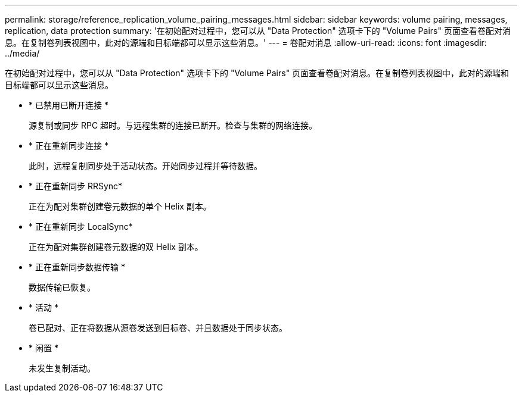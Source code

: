 ---
permalink: storage/reference_replication_volume_pairing_messages.html 
sidebar: sidebar 
keywords: volume pairing, messages, replication, data protection 
summary: '在初始配对过程中，您可以从 "Data Protection" 选项卡下的 "Volume Pairs" 页面查看卷配对消息。在复制卷列表视图中，此对的源端和目标端都可以显示这些消息。' 
---
= 卷配对消息
:allow-uri-read: 
:icons: font
:imagesdir: ../media/


[role="lead"]
在初始配对过程中，您可以从 "Data Protection" 选项卡下的 "Volume Pairs" 页面查看卷配对消息。在复制卷列表视图中，此对的源端和目标端都可以显示这些消息。

* * 已禁用已断开连接 *
+
源复制或同步 RPC 超时。与远程集群的连接已断开。检查与集群的网络连接。

* * 正在重新同步连接 *
+
此时，远程复制同步处于活动状态。开始同步过程并等待数据。

* * 正在重新同步 RRSync*
+
正在为配对集群创建卷元数据的单个 Helix 副本。

* * 正在重新同步 LocalSync*
+
正在为配对集群创建卷元数据的双 Helix 副本。

* * 正在重新同步数据传输 *
+
数据传输已恢复。

* * 活动 *
+
卷已配对、正在将数据从源卷发送到目标卷、并且数据处于同步状态。

* * 闲置 *
+
未发生复制活动。


